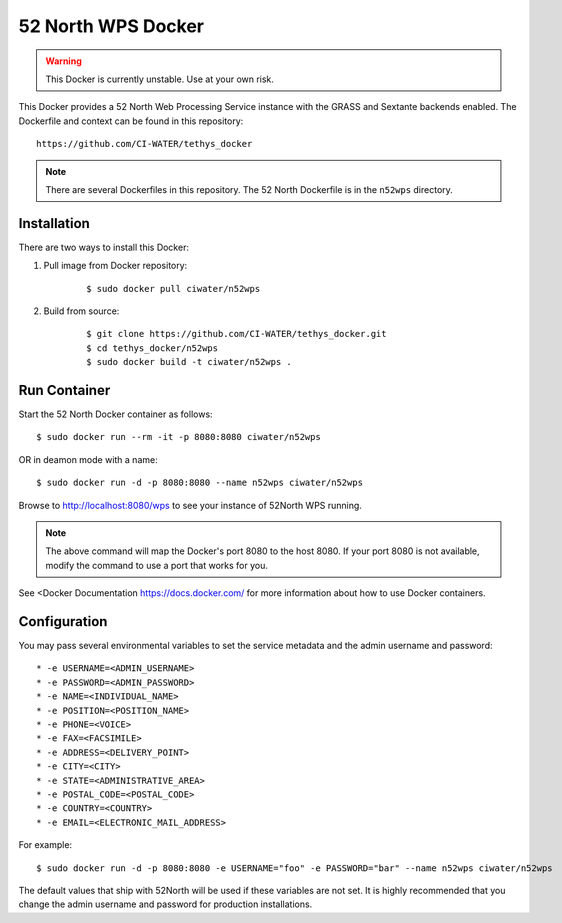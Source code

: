 *******************
52 North WPS Docker
*******************

.. warning::

    This Docker is currently unstable. Use at your own risk.

This Docker provides a 52 North Web Processing Service instance with the GRASS and Sextante backends enabled. The Dockerfile and context can be found in this repository:

::

    https://github.com/CI-WATER/tethys_docker

.. note::

    There are several Dockerfiles in this repository. The 52 North Dockerfile is in the ``n52wps`` directory.

Installation
============

There are two ways to install this Docker:

1. Pull image from Docker repository:

    ::

        $ sudo docker pull ciwater/n52wps

2. Build from source:

    ::

        $ git clone https://github.com/CI-WATER/tethys_docker.git
        $ cd tethys_docker/n52wps
        $ sudo docker build -t ciwater/n52wps .

Run Container
=============

Start the 52 North Docker container as follows:

::

    $ sudo docker run --rm -it -p 8080:8080 ciwater/n52wps

OR in deamon mode with a name:

::

    $ sudo docker run -d -p 8080:8080 --name n52wps ciwater/n52wps


Browse to `<http://localhost:8080/wps>`_ to see your instance of 52North WPS running.

.. note::

    The above command will map the Docker's port 8080 to the host 8080. If your port 8080 is not available, modify the command to use a port that works for you.

See <Docker Documentation `<https://docs.docker.com/>`_ for more information about how to use Docker containers.

Configuration
=============

You may pass several environmental variables to set the service metadata and the admin username and password:

::

* -e USERNAME=<ADMIN_USERNAME>
* -e PASSWORD=<ADMIN_PASSWORD>
* -e NAME=<INDIVIDUAL_NAME>
* -e POSITION=<POSITION_NAME>
* -e PHONE=<VOICE>
* -e FAX=<FACSIMILE>
* -e ADDRESS=<DELIVERY_POINT>
* -e CITY=<CITY>
* -e STATE=<ADMINISTRATIVE_AREA>
* -e POSTAL_CODE=<POSTAL_CODE>
* -e COUNTRY=<COUNTRY>
* -e EMAIL=<ELECTRONIC_MAIL_ADDRESS>

For example:

::

    $ sudo docker run -d -p 8080:8080 -e USERNAME="foo" -e PASSWORD="bar" --name n52wps ciwater/n52wps

The default values that ship with 52North will be used if these variables are not set. It is highly recommended that you change the admin username and password for production installations.






